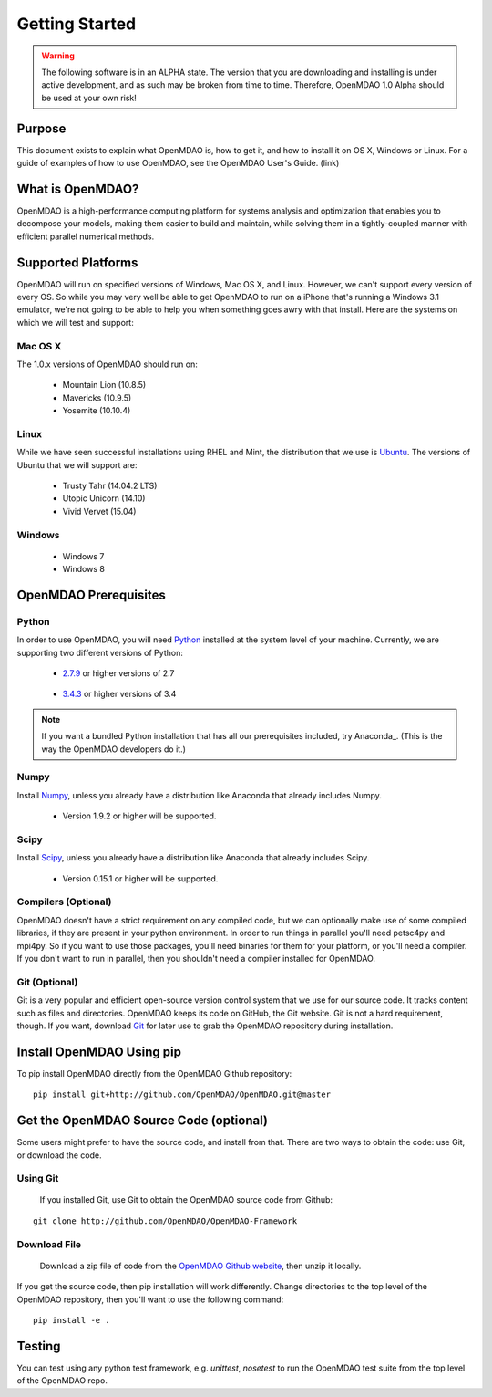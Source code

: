 ###############
Getting Started
###############

.. warning::

        The following software is in an ALPHA state.  The version that you are downloading
        and installing is under active development, and as such may be broken from time to time.
        Therefore, OpenMDAO 1.0 Alpha should be used at your own risk!

=======
Purpose
=======

This document exists to explain what OpenMDAO is, how to get it, and how to install it
on OS X, Windows or Linux.  For a guide of examples of how to use OpenMDAO,
see the OpenMDAO User's Guide. (link)

=================
What is OpenMDAO?
=================

OpenMDAO is a high-performance computing platform for systems analysis and optimization
that enables you to decompose your models, making them easier to build and
maintain, while solving them in a tightly-coupled manner with efficient parallel
numerical methods.

===================
Supported Platforms
===================

OpenMDAO will run on specified versions of Windows, Mac OS X, and Linux.
However, we can't support every version of every OS.  So while you may very well
be able to get OpenMDAO to run on a iPhone that's running a Windows 3.1 emulator,
we're not going to be able to help you when something goes awry with that install.
Here are the systems on which we will test and support:

Mac OS X
++++++++

The 1.0.x versions of OpenMDAO should run on:

 * Mountain Lion (10.8.5)

 * Mavericks (10.9.5)

 * Yosemite (10.10.4)

Linux
+++++

While we have seen successful installations using RHEL and Mint, the distribution
that we use is Ubuntu_.  The versions of Ubuntu that we will support are:

.. _Ubuntu: http://ubuntu.com

 * Trusty Tahr (14.04.2 LTS)

 * Utopic Unicorn (14.10)

 * Vivid Vervet (15.04)


Windows
+++++++

 * Windows 7

 * Windows 8


======================
OpenMDAO Prerequisites
======================

Python
++++++

In order to use OpenMDAO, you will need Python_ installed at the system level of
your machine.  Currently, we are supporting two different versions of Python:

.. _Python: http://www.python.org

 * 2.7.9_ or higher versions of 2.7

.. _2.7.9: https://www.python.org/downloads/release/python-279/

 * 3.4.3_ or higher versions of 3.4

 .. _3.4.3: https://www.python.org/downloads/release/python-343/

.. note::

    If you want a bundled Python installation that has all our prerequisites
    included, try Anaconda_.  (This is the way the OpenMDAO developers do it.)



Numpy
+++++

Install Numpy_, unless you already have a distribution like Anaconda that already
includes Numpy.

.. _Numpy: http://numpy.org

 * Version 1.9.2 or higher will be supported.

Scipy
+++++

Install Scipy_, unless you already have a distribution like Anaconda that already
includes Scipy.

.. _Scipy: http://scipy.org

 * Version 0.15.1 or higher will be supported.

Compilers (Optional)
++++++++++++++++++++
OpenMDAO doesn't have a strict requirement on any compiled code, but we can optionally
make use of some compiled libraries, if they are present in your python environment.
In order to run things in parallel you'll need petsc4py and mpi4py. So if you want to use those
packages, you'll need binaries for them for your platform, or you'll need a compiler.
If you don't want to run in parallel, then you shouldn't need a compiler installed for OpenMDAO.

Git (Optional)
++++++++++++++
Git is a very popular and efficient open-source version control system that we use for our source code.
It tracks content such as files and directories. OpenMDAO keeps its code on GitHub, the Git website.
Git is not a hard requirement, though.  If you want, download Git_ for later use to grab the
OpenMDAO repository during installation.

.. _Git: http://git-scm.com/download

==========================
Install OpenMDAO Using pip
==========================

To pip install OpenMDAO directly from the OpenMDAO Github repository:

::

    pip install git+http://github.com/OpenMDAO/OpenMDAO.git@master


=======================================
Get the OpenMDAO Source Code (optional)
=======================================

Some users might prefer to have the source code, and install from that.
There are two ways to obtain the code: use Git, or download the code.

Using Git
+++++++++
 If you installed Git, use Git to obtain the OpenMDAO source code from Github:

::

    git clone http://github.com/OpenMDAO/OpenMDAO-Framework

Download File
+++++++++++++

    Download a zip file of code from the `OpenMDAO Github website <http://github.com/OpenMDAO/OpenMDAO-Framework/>`_,
    then unzip it locally.

If you get the source code, then pip installation will work differently. Change directories to
the top level of the OpenMDAO repository, then you'll want to use the following command:

::

    pip install -e .



=======
Testing
=======

You can test using any python test framework, e.g. `unittest`, `nosetest` to run
the OpenMDAO test suite from the top level of the OpenMDAO repo.
